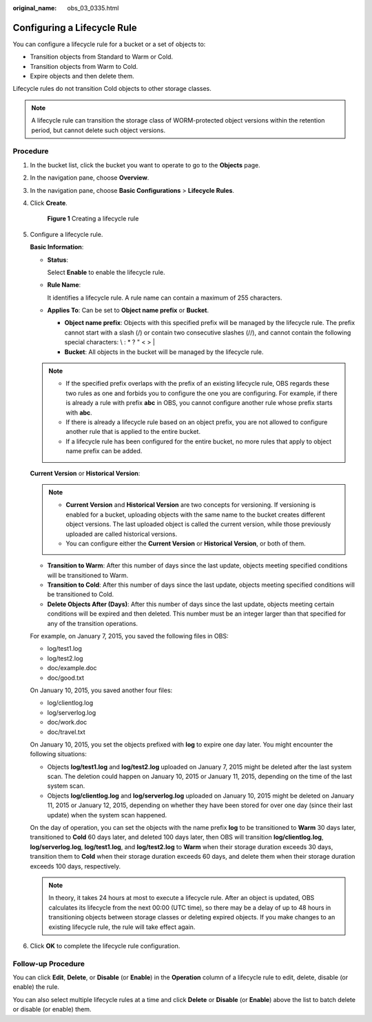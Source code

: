 :original_name: obs_03_0335.html

.. _obs_03_0335:

Configuring a Lifecycle Rule
============================

You can configure a lifecycle rule for a bucket or a set of objects to:

-  Transition objects from Standard to Warm or Cold.
-  Transition objects from Warm to Cold.
-  Expire objects and then delete them.

Lifecycle rules do not transition Cold objects to other storage classes.

.. note::

   A lifecycle rule can transition the storage class of WORM-protected object versions within the retention period, but cannot delete such object versions.

Procedure
---------

#. In the bucket list, click the bucket you want to operate to go to the **Objects** page.

#. In the navigation pane, choose **Overview**.

#. In the navigation pane, choose **Basic Configurations** > **Lifecycle Rules**.

#. Click **Create**.


   .. figure:: /_static/images/en-us_image_0000001180821716.png
      :alt: **Figure 1** Creating a lifecycle rule

      **Figure 1** Creating a lifecycle rule

#. Configure a lifecycle rule.

   **Basic Information**:

   -  **Status**:

      Select **Enable** to enable the lifecycle rule.

   -  **Rule Name**:

      It identifies a lifecycle rule. A rule name can contain a maximum of 255 characters.

   -  **Applies To**: Can be set to **Object name prefix** or **Bucket**.

      -  **Object name prefix**: Objects with this specified prefix will be managed by the lifecycle rule. The prefix cannot start with a slash (/) or contain two consecutive slashes (//), and cannot contain the following special characters: \\ : \* ? " < > \|
      -  **Bucket**: All objects in the bucket will be managed by the lifecycle rule.

   .. note::

      -  If the specified prefix overlaps with the prefix of an existing lifecycle rule, OBS regards these two rules as one and forbids you to configure the one you are configuring. For example, if there is already a rule with prefix **abc** in OBS, you cannot configure another rule whose prefix starts with **abc**.
      -  If there is already a lifecycle rule based on an object prefix, you are not allowed to configure another rule that is applied to the entire bucket.
      -  If a lifecycle rule has been configured for the entire bucket, no more rules that apply to object name prefix can be added.

   **Current Version** or **Historical Version**:

   .. note::

      -  **Current Version** and **Historical Version** are two concepts for versioning. If versioning is enabled for a bucket, uploading objects with the same name to the bucket creates different object versions. The last uploaded object is called the current version, while those previously uploaded are called historical versions.
      -  You can configure either the **Current Version** or **Historical Version**, or both of them.

   -  **Transition to Warm**: After this number of days since the last update, objects meeting specified conditions will be transitioned to Warm.
   -  **Transition to Cold**: After this number of days since the last update, objects meeting specified conditions will be transitioned to Cold.
   -  **Delete Objects After (Days)**: After this number of days since the last update, objects meeting certain conditions will be expired and then deleted. This number must be an integer larger than that specified for any of the transition operations.

   For example, on January 7, 2015, you saved the following files in OBS:

   -  log/test1.log
   -  log/test2.log
   -  doc/example.doc
   -  doc/good.txt

   On January 10, 2015, you saved another four files:

   -  log/clientlog.log
   -  log/serverlog.log
   -  doc/work.doc
   -  doc/travel.txt

   On January 10, 2015, you set the objects prefixed with **log** to expire one day later. You might encounter the following situations:

   -  Objects **log/test1.log** and **log/test2.log** uploaded on January 7, 2015 might be deleted after the last system scan. The deletion could happen on January 10, 2015 or January 11, 2015, depending on the time of the last system scan.
   -  Objects **log/clientlog.log** and **log/serverlog.log** uploaded on January 10, 2015 might be deleted on January 11, 2015 or January 12, 2015, depending on whether they have been stored for over one day (since their last update) when the system scan happened.

   On the day of operation, you can set the objects with the name prefix **log** to be transitioned to **Warm** 30 days later, transitioned to **Cold** 60 days later, and deleted 100 days later, then OBS will transition **log/clientlog.log**, **log/serverlog.log**, **log/test1.log**, and **log/test2.log** to **Warm** when their storage duration exceeds 30 days, transition them to **Cold** when their storage duration exceeds 60 days, and delete them when their storage duration exceeds 100 days, respectively.

   .. note::

      In theory, it takes 24 hours at most to execute a lifecycle rule. After an object is updated, OBS calculates its lifecycle from the next 00:00 (UTC time), so there may be a delay of up to 48 hours in transitioning objects between storage classes or deleting expired objects. If you make changes to an existing lifecycle rule, the rule will take effect again.

#. Click **OK** to complete the lifecycle rule configuration.

Follow-up Procedure
-------------------

You can click **Edit**, **Delete**, or **Disable** (or **Enable**) in the **Operation** column of a lifecycle rule to edit, delete, disable (or enable) the rule.

You can also select multiple lifecycle rules at a time and click **Delete** or **Disable** (or **Enable**) above the list to batch delete or disable (or enable) them.
